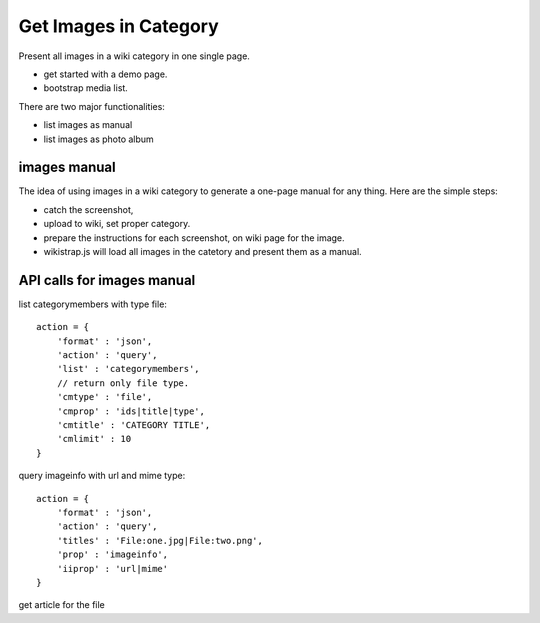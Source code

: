 Get Images in Category
======================

Present all images in a wiki category in one single page.

- get started with a demo page.
- bootstrap media list.

There are two major functionalities:

- list images as manual
- list images as photo album

images manual
-------------

The idea of using images in a wiki category to generate a one-page
manual for any thing.
Here are the simple steps:

- catch the screenshot,
- upload to wiki, set proper category.
- prepare the instructions for each screenshot,
  on wiki page for the image.
- wikistrap.js will load all images in the catetory and 
  present them as a manual.

API calls for images manual
---------------------------

list categorymembers with type file::

  action = {
      'format' : 'json',
      'action' : 'query',
      'list' : 'categorymembers',
      // return only file type.
      'cmtype' : 'file',
      'cmprop' : 'ids|title|type',
      'cmtitle' : 'CATEGORY TITLE',
      'cmlimit' : 10
  }

query imageinfo with url and mime type::

  action = {
      'format' : 'json',
      'action' : 'query',
      'titles' : 'File:one.jpg|File:two.png',
      'prop' : 'imageinfo',
      'iiprop' : 'url|mime'
  }

get article for the file
